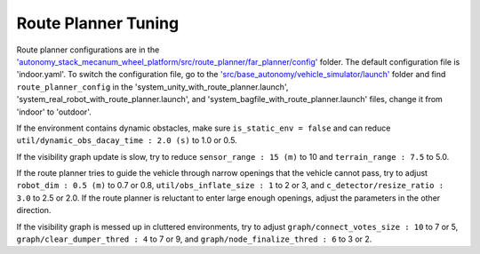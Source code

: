 Route Planner Tuning
====================

Route planner configurations are in the `'autonomy_stack_mecanum_wheel_platform/src/route_planner/far_planner/config' <https://github.com/jizhang-cmu/autonomy_stack_mecanum_wheel_platform/tree/jazzy/src/route_planner/far_planner/config>`_ folder. The default configuration file is 'indoor.yaml'. To switch the configuration file, go to the `'src/base_autonomy/vehicle_simulator/launch' <https://github.com/jizhang-cmu/autonomy_stack_mecanum_wheel_platform/tree/jazzy/src/base_autonomy/vehicle_simulator/launch>`_ folder and find ``route_planner_config`` in the 'system_unity_with_route_planner.launch', 'system_real_robot_with_route_planner.launch', and 'system_bagfile_with_route_planner.launch' files, change it from 'indoor' to 'outdoor'.

If the environment contains dynamic obstacles, make sure ``is_static_env = false`` and can reduce ``util/dynamic_obs_dacay_time : 2.0 (s)`` to 1.0 or 0.5. 

If the visibility graph update is slow, try to reduce ``sensor_range : 15 (m)`` to 10 and ``terrain_range : 7.5`` to 5.0.

If the route planner tries to guide the vehicle through narrow openings that the vehicle cannot pass, try to adjust ``robot_dim : 0.5 (m)`` to 0.7 or 0.8, ``util/obs_inflate_size : 1`` to 2 or 3, and ``c_detector/resize_ratio : 3.0`` to 2.5 or 2.0. If the route planner is reluctant to enter large enough openings, adjust the parameters in the other direction.

If the visibility graph is messed up in cluttered environments, try to adjust ``graph/connect_votes_size : 10`` to 7 or 5, ``graph/clear_dumper_thred :
4`` to 7 or 9, and ``graph/node_finalize_thred : 6`` to 3 or 2.
